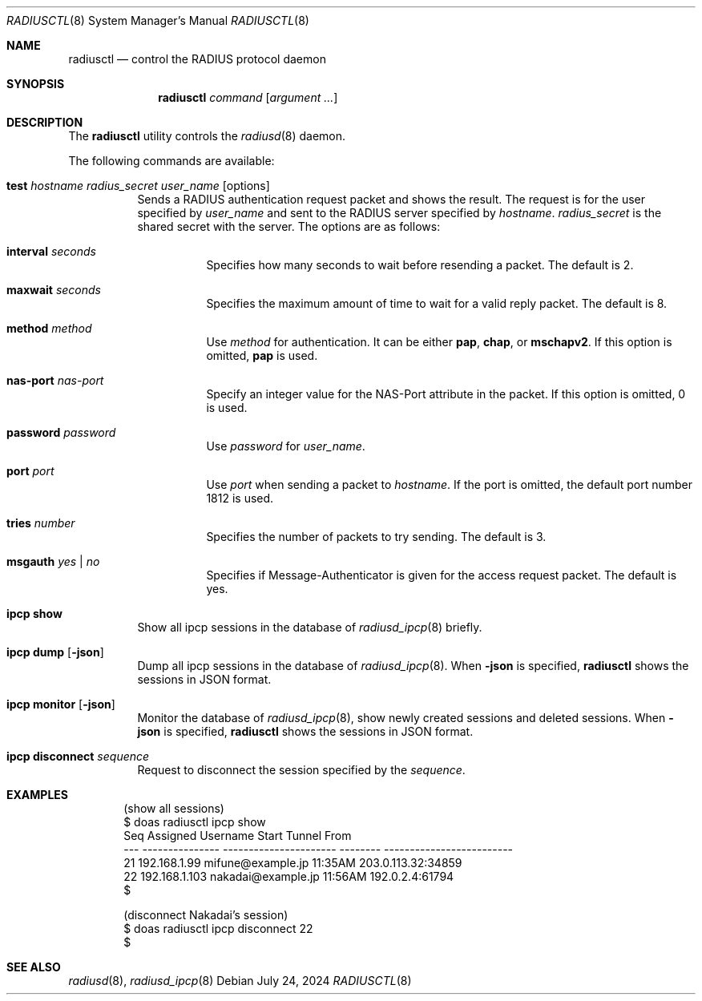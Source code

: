 .\"	$OpenBSD: radiusctl.8,v 1.9 2024/07/24 08:27:20 yasuoka Exp $
.\"
.\" Copyright (c) YASUOKA Masahiko <yasuoka@yasuoka.net>
.\"
.\" Permission to use, copy, modify, and distribute this software for any
.\" purpose with or without fee is hereby granted, provided that the above
.\" copyright notice and this permission notice appear in all copies.
.\"
.\" THE SOFTWARE IS PROVIDED "AS IS" AND THE AUTHOR DISCLAIMS ALL WARRANTIES
.\" WITH REGARD TO THIS SOFTWARE INCLUDING ALL IMPLIED WARRANTIES OF
.\" MERCHANTABILITY AND FITNESS. IN NO EVENT SHALL THE AUTHOR BE LIABLE FOR
.\" ANY SPECIAL, DIRECT, INDIRECT, OR CONSEQUENTIAL DAMAGES OR ANY DAMAGES
.\" WHATSOEVER RESULTING FROM LOSS OF USE, DATA OR PROFITS, WHETHER IN AN
.\" ACTION OF CONTRACT, NEGLIGENCE OR OTHER TORTIOUS ACTION, ARISING OUT OF
.\" OR IN CONNECTION WITH THE USE OR PERFORMANCE OF THIS SOFTWARE.
.\"
.\"
.Dd $Mdocdate: July 24 2024 $
.Dt RADIUSCTL 8
.Os
.Sh NAME
.Nm radiusctl
.Nd control the RADIUS protocol daemon
.Sh SYNOPSIS
.Nm
.Ar command
.Op Ar argument ...
.Sh DESCRIPTION
The
.Nm
utility controls the
.Xr radiusd 8
daemon.
.Pp
The following commands are available:
.Bl -tag -width Ds
.It Xo
.Cm test
.Ar hostname
.Ar radius_secret
.Ar user_name
.Op options
.Xc
Sends a RADIUS authentication request packet and shows the result.
The request is for the user specified by
.Ar user_name
and sent to the RADIUS server specified by
.Ar hostname .
.Ar radius_secret
is the shared secret with the server.
The options are as follows:
.Bl -tag -width Ds
.It Cm interval Ar seconds
Specifies how many seconds to wait before resending a packet.
The default is 2.
.It Cm maxwait Ar seconds
Specifies the maximum amount of time to wait for a valid reply packet.
The default is 8.
.It Cm method Ar method
Use
.Ar method
for authentication.
It can be either
.Cm pap ,
.Cm chap ,
or
.Cm mschapv2 .
If this option is omitted,
.Cm pap
is used.
.It Cm nas-port Ar nas-port
Specify an integer value for the NAS-Port attribute in the packet.
If this option is omitted, 0 is used.
.It Cm password Ar password
Use
.Ar password
for
.Ar user_name .
.It Cm port Ar port
Use
.Ar port
when sending a packet to
.Ar hostname .
If the port is omitted,
the default port number 1812 is used.
.It Cm tries Ar number
Specifies the number of packets to try sending.
The default is 3.
.It Cm msgauth Ar yes | no
Specifies if Message-Authenticator is given for the access request packet.
The default is yes.
.El
.It Cm ipcp show
Show all ipcp sessions in the database of
.Xr radiusd_ipcp 8
briefly.
.It Cm ipcp dump Op Cm -json
Dump all ipcp sessions in the database of
.Xr radiusd_ipcp 8 .
When
.Cm -json
is specified,
.Nm
shows the sessions in JSON format.
.It Cm ipcp monitor Op Cm -json
Monitor the database of
.Xr radiusd_ipcp 8 ,
show newly created sessions and deleted sessions.
When
.Cm -json
is specified,
.Nm
shows the sessions in JSON format.
.It Cm ipcp disconnect Ar sequence
Request to disconnect the session specified by the
.Ar sequence .
.El
.Sh EXAMPLES
.Bd -literal -offset indent
(show all sessions)
$ doas radiusctl ipcp show
Seq Assigned        Username               Start    Tunnel From
--- --------------- ---------------------- -------- -------------------------
 21 192.168.1.99    mifune@example.jp      11:35AM  203.0.113.32:34859
 22 192.168.1.103   nakadai@example.jp     11:56AM  192.0.2.4:61794
$

(disconnect Nakadai's session)
$ doas radiusctl ipcp disconnect 22
$
.Ed
.Sh SEE ALSO
.Xr radiusd 8 ,
.Xr radiusd_ipcp 8

